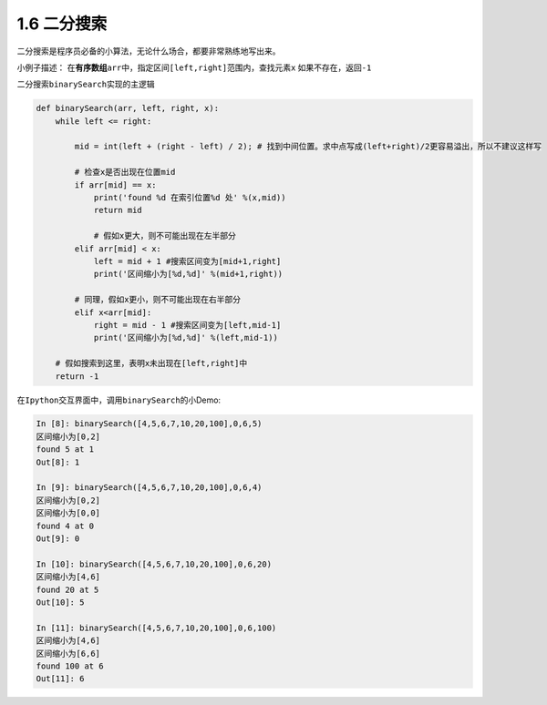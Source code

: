 ===============================
1.6 二分搜索
===============================


二分搜索是程序员必备的小算法，无论什么场合，都要非常熟练地写出来。

小例子描述：
在\ **有序数组**\ ``arr``\ 中，指定区间\ ``[left,right]``\ 范围内，查找元素\ ``x``
如果不存在，返回\ ``-1``

二分搜索\ ``binarySearch``\ 实现的主逻辑

.. code:: python

    def binarySearch(arr, left, right, x):
        while left <= right:

            mid = int(left + (right - left) / 2); # 找到中间位置。求中点写成(left+right)/2更容易溢出，所以不建议这样写

            # 检查x是否出现在位置mid
            if arr[mid] == x:
                print('found %d 在索引位置%d 处' %(x,mid))
                return mid

                # 假如x更大，则不可能出现在左半部分
            elif arr[mid] < x:
                left = mid + 1 #搜索区间变为[mid+1,right]
                print('区间缩小为[%d,%d]' %(mid+1,right))

            # 同理，假如x更小，则不可能出现在右半部分
            elif x<arr[mid]:
                right = mid - 1 #搜索区间变为[left,mid-1]
                print('区间缩小为[%d,%d]' %(left,mid-1))

        # 假如搜索到这里，表明x未出现在[left,right]中
        return -1

在\ ``Ipython``\ 交互界面中，调用\ ``binarySearch``\ 的小Demo:

.. code:: python

    In [8]: binarySearch([4,5,6,7,10,20,100],0,6,5)
    区间缩小为[0,2]
    found 5 at 1
    Out[8]: 1

    In [9]: binarySearch([4,5,6,7,10,20,100],0,6,4)
    区间缩小为[0,2]
    区间缩小为[0,0]
    found 4 at 0
    Out[9]: 0

    In [10]: binarySearch([4,5,6,7,10,20,100],0,6,20)
    区间缩小为[4,6]
    found 20 at 5
    Out[10]: 5

    In [11]: binarySearch([4,5,6,7,10,20,100],0,6,100)
    区间缩小为[4,6]
    区间缩小为[6,6]
    found 100 at 6
    Out[11]: 6

